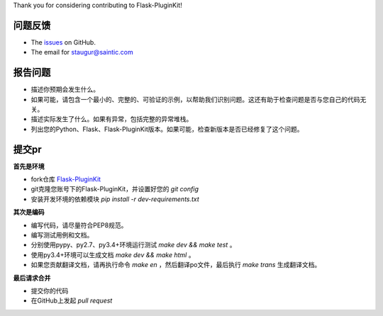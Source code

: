 
Thank you for considering contributing to Flask-PluginKit!

问题反馈
------------

* The `issues <https://github.com/staugur/Flask-PluginKit/issues>`_ on GitHub.
* The email for staugur@saintic.com

报告问题
------------

- 描述你预期会发生什么。
- 如果可能，请包含一个最小的、完整的、可验证的示例，以帮助我们识别问题。这还有助于检查问题是否与您自己的代码无关。
- 描述实际发生了什么。如果有异常，包括完整的异常堆栈。
- 列出您的Python、Flask、Flask-PluginKit版本。如果可能，检查新版本是否已经修复了这个问题。

提交pr
----------

**首先是环境**


* fork仓库 `Flask-PluginKit <https://github.com/staugur/Flask-PluginKit>`_
* git克隆您账号下的Flask-PluginKit，并设置好您的 `git config`
* 安装开发环境的依赖模块 `pip install -r dev-requirements.txt`

**其次是编码**

* 编写代码，请尽量符合PEP8规范。
* 编写测试用例和文档。
* 分别使用pypy、py2.7、py3.4+环境运行测试 `make dev && make test` 。
* 使用py3.4+环境可以生成文档 `make dev && make html` 。
* 如果您贡献翻译文档，请再执行命令 `make en` ，然后翻译po文件，最后执行 `make trans` 生成翻译文档。

**最后请求合并**

* 提交你的代码
* 在GitHub上发起 `pull request`
